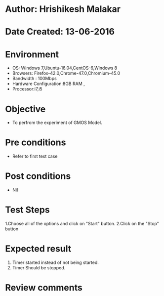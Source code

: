 * Author: Hrishikesh Malakar
* Date Created: 13-06-2016
* Environment
  - OS: Windows 7,Ubuntu-16.04,CentOS-6,Windows 8
  - Browsers: Firefox-42.0,Chrome-47.0,Chromium-45.0
  - Bandwidth : 100Mbps
  - Hardware Configuration:8GB RAM , 
  - Processor:i7,i5

* Objective
  - To perfrom the experiment of GMOS Model.

* Pre conditions
  - Refer to first test case 
  
* Post conditions
   - Nil
* Test Steps
  1.Choose all of the options and click on "Start" button.  
  2.Click on the "Stop" button
  	 	
 
* Expected result
  1. Timer started instead of not being started.
  2. Timer Should be stopped.
 

* Review comments

